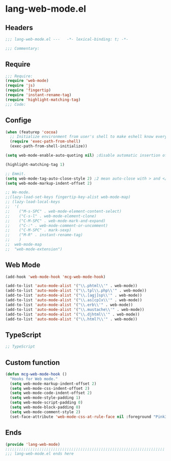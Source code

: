 * lang-web-mode.el
:PROPERTIES:
:HEADER-ARGS: :tangle (concat temporary-file-directory "lang-web-mode.el") :lexical t
:END:

** Headers
#+begin_src emacs-lisp
;;; lang-web-mode.el ---   -*- lexical-binding: t; -*-

;;; Commentary:

  #+end_src

** Require
#+begin_src emacs-lisp
;;; Require:
(require 'web-mode)
(require 'js)
(require 'fingertip)
(require 'instant-rename-tag)
(require 'highlight-matching-tag)
;;; Code:
#+end_src

** Confige

#+begin_src emacs-lisp
(when (featurep 'cocoa)
  ;; Initialize environment from user's shell to make eshell know every PATH by other shell.
  (require 'exec-path-from-shell)
  (exec-path-from-shell-initialize))

(setq web-mode-enable-auto-quoting nil) ;disable automatic insertion of double quotes, not easy to use if cursor in string

(highlight-matching-tag 1)

;; Emmit.
(setq web-mode-tag-auto-close-style 2) ;2 mean auto-close with > and </.
(setq web-mode-markup-indent-offset 2)

;; We-mode.
;;(lazy-load-set-keys fingertip-key-alist web-mode-map)
;; (lazy-load-local-keys
;;  '(
;;    ("M-s-SPC" . web-mode-element-content-select)
;;    ("C-s-l" . web-mode-element-clone)
;;    ("C-M-SPC" . web-mode-mark-and-expand)
;;    ("C-:" . web-mode-comment-or-uncomment)
;;    ("C-M-SPC" . mark-sexp)
;;    ("M-R" . instant-rename-tag)
;;    )
;;  web-mode-map
;;  "web-mode-extension")
#+end_src

** Web Mode
#+begin_src emacs-lisp :tangle no
(add-hook 'web-mode-hook 'mcg-web-mode-hook)

(add-to-list 'auto-mode-alist '("\\.phtml\\'" . web-mode))
(add-to-list 'auto-mode-alist '("\\.tpl\\.php\\'" . web-mode))
(add-to-list 'auto-mode-alist '("\\.[agj]sp\\'" . web-mode))
(add-to-list 'auto-mode-alist '("\\.as[cp]x\\'" . web-mode))
(add-to-list 'auto-mode-alist '("\\.erb\\'" . web-mode))
(add-to-list 'auto-mode-alist '("\\.mustache\\'" . web-mode))
(add-to-list 'auto-mode-alist '("\\.djhtml\\'" . web-mode))
(add-to-list 'auto-mode-alist '("\\.html?\\'" . web-mode))
#+end_src

** TypeScript
#+begin_src emacs-lisp
;; TypeScript
#+end_src


** Custom function
#+begin_src emacs-lisp :tangle no
(defun mcg-web-mode-hook ()
  "Hooks for Web mode."
  (setq web-mode-markup-indent-offset 2)
  (setq web-mode-css-indent-offset 2)
  (setq web-mode-code-indent-offset 2)
  (setq web-mode-style-padding 1)
  (setq web-mode-script-padding 0)
  (setq web-mode-block-padding 0)
  (setq web-mode-comment-style 2)
  (set-face-attribute 'web-mode-css-at-rule-face nil :foreground "Pink3"))
#+end_src

** Ends
#+begin_src emacs-lisp
(provide 'lang-web-mode)
;;;;;;;;;;;;;;;;;;;;;;;;;;;;;;;;;;;;;;;;;;;;;;;;;;;;;;;;;;;;;;;;;;;;;;
;;; lang-web-mode.el ends here
  #+end_src
